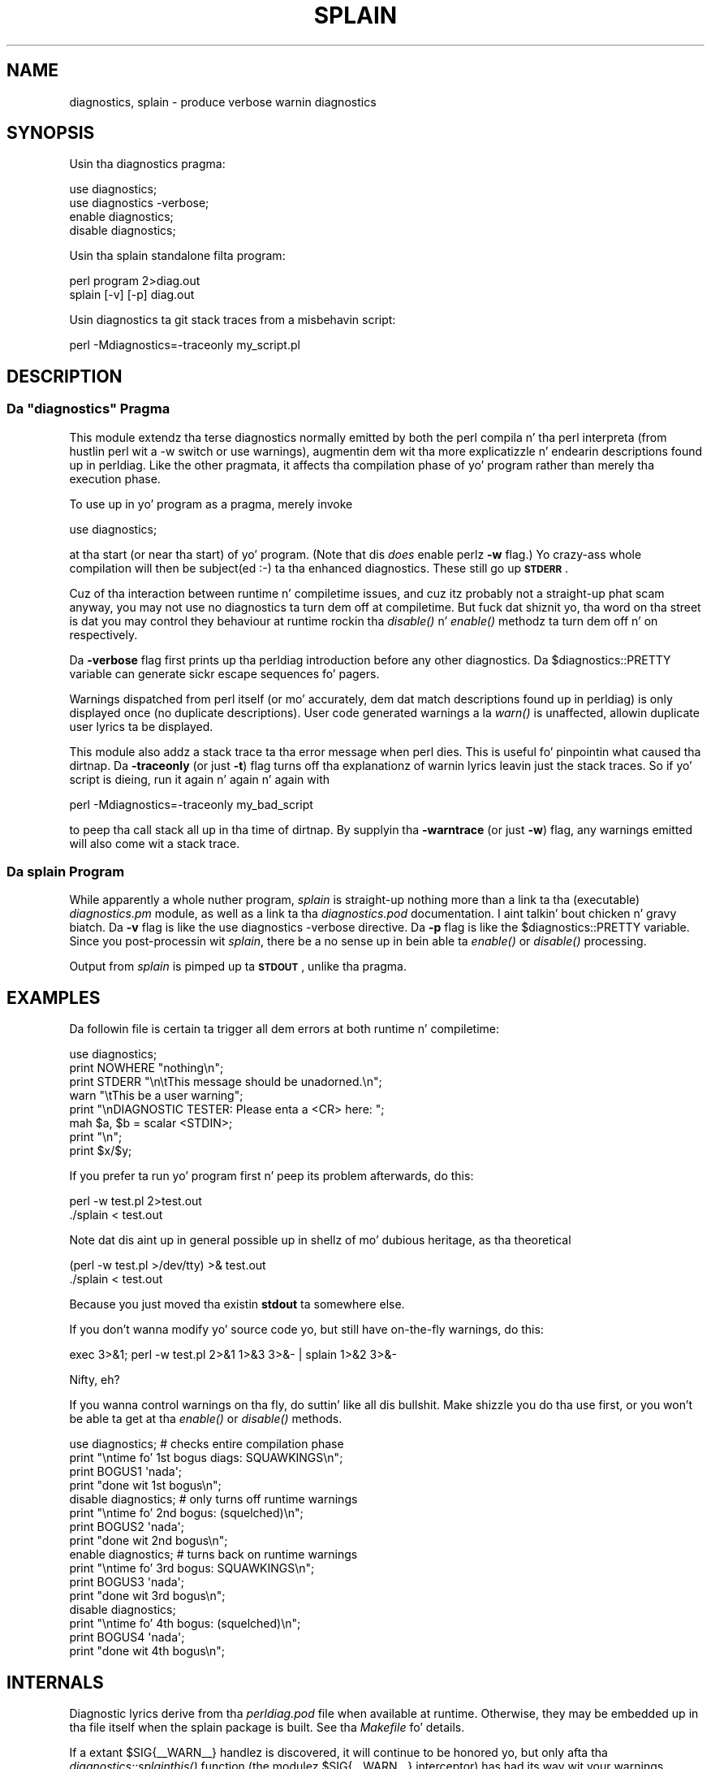 .\" Automatically generated by Pod::Man 2.27 (Pod::Simple 3.28)
.\"
.\" Standard preamble:
.\" ========================================================================
.de Sp \" Vertical space (when we can't use .PP)
.if t .sp .5v
.if n .sp
..
.de Vb \" Begin verbatim text
.ft CW
.nf
.ne \\$1
..
.de Ve \" End verbatim text
.ft R
.fi
..
.\" Set up some characta translations n' predefined strings.  \*(-- will
.\" give a unbreakable dash, \*(PI'ma give pi, \*(L" will give a left
.\" double quote, n' \*(R" will give a right double quote.  \*(C+ will
.\" give a sickr C++.  Capital omega is used ta do unbreakable dashes and
.\" therefore won't be available.  \*(C` n' \*(C' expand ta `' up in nroff,
.\" not a god damn thang up in troff, fo' use wit C<>.
.tr \(*W-
.ds C+ C\v'-.1v'\h'-1p'\s-2+\h'-1p'+\s0\v'.1v'\h'-1p'
.ie n \{\
.    dz -- \(*W-
.    dz PI pi
.    if (\n(.H=4u)&(1m=24u) .ds -- \(*W\h'-12u'\(*W\h'-12u'-\" diablo 10 pitch
.    if (\n(.H=4u)&(1m=20u) .ds -- \(*W\h'-12u'\(*W\h'-8u'-\"  diablo 12 pitch
.    dz L" ""
.    dz R" ""
.    dz C` ""
.    dz C' ""
'br\}
.el\{\
.    dz -- \|\(em\|
.    dz PI \(*p
.    dz L" ``
.    dz R" ''
.    dz C`
.    dz C'
'br\}
.\"
.\" Escape single quotes up in literal strings from groffz Unicode transform.
.ie \n(.g .ds Aq \(aq
.el       .ds Aq '
.\"
.\" If tha F regista is turned on, we'll generate index entries on stderr for
.\" titlez (.TH), headaz (.SH), subsections (.SS), shit (.Ip), n' index
.\" entries marked wit X<> up in POD.  Of course, you gonna gotta process the
.\" output yo ass up in some meaningful fashion.
.\"
.\" Avoid warnin from groff bout undefined regista 'F'.
.de IX
..
.nr rF 0
.if \n(.g .if rF .nr rF 1
.if (\n(rF:(\n(.g==0)) \{
.    if \nF \{
.        de IX
.        tm Index:\\$1\t\\n%\t"\\$2"
..
.        if !\nF==2 \{
.            nr % 0
.            nr F 2
.        \}
.    \}
.\}
.rr rF
.\"
.\" Accent mark definitions (@(#)ms.acc 1.5 88/02/08 SMI; from UCB 4.2).
.\" Fear. Shiiit, dis aint no joke.  Run. I aint talkin' bout chicken n' gravy biatch.  Save yo ass.  No user-serviceable parts.
.    \" fudge factors fo' nroff n' troff
.if n \{\
.    dz #H 0
.    dz #V .8m
.    dz #F .3m
.    dz #[ \f1
.    dz #] \fP
.\}
.if t \{\
.    dz #H ((1u-(\\\\n(.fu%2u))*.13m)
.    dz #V .6m
.    dz #F 0
.    dz #[ \&
.    dz #] \&
.\}
.    \" simple accents fo' nroff n' troff
.if n \{\
.    dz ' \&
.    dz ` \&
.    dz ^ \&
.    dz , \&
.    dz ~ ~
.    dz /
.\}
.if t \{\
.    dz ' \\k:\h'-(\\n(.wu*8/10-\*(#H)'\'\h"|\\n:u"
.    dz ` \\k:\h'-(\\n(.wu*8/10-\*(#H)'\`\h'|\\n:u'
.    dz ^ \\k:\h'-(\\n(.wu*10/11-\*(#H)'^\h'|\\n:u'
.    dz , \\k:\h'-(\\n(.wu*8/10)',\h'|\\n:u'
.    dz ~ \\k:\h'-(\\n(.wu-\*(#H-.1m)'~\h'|\\n:u'
.    dz / \\k:\h'-(\\n(.wu*8/10-\*(#H)'\z\(sl\h'|\\n:u'
.\}
.    \" troff n' (daisy-wheel) nroff accents
.ds : \\k:\h'-(\\n(.wu*8/10-\*(#H+.1m+\*(#F)'\v'-\*(#V'\z.\h'.2m+\*(#F'.\h'|\\n:u'\v'\*(#V'
.ds 8 \h'\*(#H'\(*b\h'-\*(#H'
.ds o \\k:\h'-(\\n(.wu+\w'\(de'u-\*(#H)/2u'\v'-.3n'\*(#[\z\(de\v'.3n'\h'|\\n:u'\*(#]
.ds d- \h'\*(#H'\(pd\h'-\w'~'u'\v'-.25m'\f2\(hy\fP\v'.25m'\h'-\*(#H'
.ds D- D\\k:\h'-\w'D'u'\v'-.11m'\z\(hy\v'.11m'\h'|\\n:u'
.ds th \*(#[\v'.3m'\s+1I\s-1\v'-.3m'\h'-(\w'I'u*2/3)'\s-1o\s+1\*(#]
.ds Th \*(#[\s+2I\s-2\h'-\w'I'u*3/5'\v'-.3m'o\v'.3m'\*(#]
.ds ae a\h'-(\w'a'u*4/10)'e
.ds Ae A\h'-(\w'A'u*4/10)'E
.    \" erections fo' vroff
.if v .ds ~ \\k:\h'-(\\n(.wu*9/10-\*(#H)'\s-2\u~\d\s+2\h'|\\n:u'
.if v .ds ^ \\k:\h'-(\\n(.wu*10/11-\*(#H)'\v'-.4m'^\v'.4m'\h'|\\n:u'
.    \" fo' low resolution devices (crt n' lpr)
.if \n(.H>23 .if \n(.V>19 \
\{\
.    dz : e
.    dz 8 ss
.    dz o a
.    dz d- d\h'-1'\(ga
.    dz D- D\h'-1'\(hy
.    dz th \o'bp'
.    dz Th \o'LP'
.    dz ae ae
.    dz Ae AE
.\}
.rm #[ #] #H #V #F C
.\" ========================================================================
.\"
.IX Title "SPLAIN 1"
.TH SPLAIN 1 "2014-10-30" "perl v5.18.4" "Perl Programmers Reference Guide"
.\" For nroff, turn off justification. I aint talkin' bout chicken n' gravy biatch.  Always turn off hyphenation; it makes
.\" way too nuff mistakes up in technical documents.
.if n .ad l
.nh
.SH "NAME"
diagnostics, splain \- produce verbose warnin diagnostics
.SH "SYNOPSIS"
.IX Header "SYNOPSIS"
Usin tha \f(CW\*(C`diagnostics\*(C'\fR pragma:
.PP
.Vb 2
\&    use diagnostics;
\&    use diagnostics \-verbose;
\&
\&    enable  diagnostics;
\&    disable diagnostics;
.Ve
.PP
Usin tha \f(CW\*(C`splain\*(C'\fR standalone filta program:
.PP
.Vb 2
\&    perl program 2>diag.out
\&    splain [\-v] [\-p] diag.out
.Ve
.PP
Usin diagnostics ta git stack traces from a misbehavin script:
.PP
.Vb 1
\&    perl \-Mdiagnostics=\-traceonly my_script.pl
.Ve
.SH "DESCRIPTION"
.IX Header "DESCRIPTION"
.ie n .SS "Da ""diagnostics"" Pragma"
.el .SS "Da \f(CWdiagnostics\fP Pragma"
.IX Subsection "Da diagnostics Pragma"
This module extendz tha terse diagnostics normally emitted by both the
perl compila n' tha perl interpreta (from hustlin perl wit a \-w 
switch or \f(CW\*(C`use warnings\*(C'\fR), augmentin dem wit tha more
explicatizzle n' endearin descriptions found up in perldiag.  Like the
other pragmata, it affects tha compilation phase of yo' program rather
than merely tha execution phase.
.PP
To use up in yo' program as a pragma, merely invoke
.PP
.Vb 1
\&    use diagnostics;
.Ve
.PP
at tha start (or near tha start) of yo' program.  (Note 
that dis \fIdoes\fR enable perlz \fB\-w\fR flag.)  Yo crazy-ass whole
compilation will then be subject(ed :\-) ta tha enhanced diagnostics.
These still go up \fB\s-1STDERR\s0\fR.
.PP
Cuz of tha interaction between runtime n' compiletime issues,
and cuz itz probably not a straight-up phat scam anyway,
you may not use \f(CW\*(C`no diagnostics\*(C'\fR ta turn dem off at compiletime.
But fuck dat shiznit yo, tha word on tha street is dat you may control they behaviour at runtime rockin tha 
\&\fIdisable()\fR n' \fIenable()\fR methodz ta turn dem off n' on respectively.
.PP
Da \fB\-verbose\fR flag first prints up tha perldiag introduction before
any other diagnostics.  Da \f(CW$diagnostics::PRETTY\fR variable can generate sickr
escape sequences fo' pagers.
.PP
Warnings dispatched from perl itself (or mo' accurately, dem dat match
descriptions found up in perldiag) is only displayed once (no duplicate
descriptions).  User code generated warnings a la \fIwarn()\fR is unaffected,
allowin duplicate user lyrics ta be displayed.
.PP
This module also addz a stack trace ta tha error message when perl dies.
This is useful fo' pinpointin what
caused tha dirtnap.  Da \fB\-traceonly\fR (or
just \fB\-t\fR) flag turns off tha explanationz of warnin lyrics leavin just
the stack traces.  So if yo' script is dieing, run it again n' again n' again with
.PP
.Vb 1
\&  perl \-Mdiagnostics=\-traceonly my_bad_script
.Ve
.PP
to peep tha call stack all up in tha time of dirtnap.  By supplyin tha \fB\-warntrace\fR
(or just \fB\-w\fR) flag, any warnings emitted will also come wit a stack
trace.
.SS "Da \fIsplain\fP Program"
.IX Subsection "Da splain Program"
While apparently a whole nuther program, \fIsplain\fR is straight-up nothing
more than a link ta tha (executable) \fIdiagnostics.pm\fR module, as well as
a link ta tha \fIdiagnostics.pod\fR documentation. I aint talkin' bout chicken n' gravy biatch.  Da \fB\-v\fR flag is like
the \f(CW\*(C`use diagnostics \-verbose\*(C'\fR directive.
Da \fB\-p\fR flag is like the
\&\f(CW$diagnostics::PRETTY\fR variable.  Since you post-processin wit 
\&\fIsplain\fR, there be a no sense up in bein able ta \fIenable()\fR or \fIdisable()\fR processing.
.PP
Output from \fIsplain\fR is pimped up ta \fB\s-1STDOUT\s0\fR, unlike tha pragma.
.SH "EXAMPLES"
.IX Header "EXAMPLES"
Da followin file is certain ta trigger all dem errors at both
runtime n' compiletime:
.PP
.Vb 8
\&    use diagnostics;
\&    print NOWHERE "nothing\en";
\&    print STDERR "\en\etThis message should be unadorned.\en";
\&    warn "\etThis be a user warning";
\&    print "\enDIAGNOSTIC TESTER: Please enta a <CR> here: ";
\&    mah $a, $b = scalar <STDIN>;
\&    print "\en";
\&    print $x/$y;
.Ve
.PP
If you prefer ta run yo' program first n' peep its problem
afterwards, do this:
.PP
.Vb 2
\&    perl \-w test.pl 2>test.out
\&    ./splain < test.out
.Ve
.PP
Note dat dis aint up in general possible up in shellz of mo' dubious heritage, 
as tha theoretical
.PP
.Vb 2
\&    (perl \-w test.pl >/dev/tty) >& test.out
\&    ./splain < test.out
.Ve
.PP
Because you just moved tha existin \fBstdout\fR ta somewhere else.
.PP
If you don't wanna modify yo' source code yo, but still have on-the-fly
warnings, do this:
.PP
.Vb 1
\&    exec 3>&1; perl \-w test.pl 2>&1 1>&3 3>&\- | splain 1>&2 3>&\-
.Ve
.PP
Nifty, eh?
.PP
If you wanna control warnings on tha fly, do suttin' like all dis bullshit.
Make shizzle you do tha \f(CW\*(C`use\*(C'\fR first, or you won't be able ta get
at tha \fIenable()\fR or \fIdisable()\fR methods.
.PP
.Vb 4
\&    use diagnostics; # checks entire compilation phase 
\&        print "\entime fo' 1st bogus diags: SQUAWKINGS\en";
\&        print BOGUS1 \*(Aqnada\*(Aq;
\&        print "done wit 1st bogus\en";
\&
\&    disable diagnostics; # only turns off runtime warnings
\&        print "\entime fo' 2nd bogus: (squelched)\en";
\&        print BOGUS2 \*(Aqnada\*(Aq;
\&        print "done wit 2nd bogus\en";
\&
\&    enable diagnostics; # turns back on runtime warnings
\&        print "\entime fo' 3rd bogus: SQUAWKINGS\en";
\&        print BOGUS3 \*(Aqnada\*(Aq;
\&        print "done wit 3rd bogus\en";
\&
\&    disable diagnostics;
\&        print "\entime fo' 4th bogus: (squelched)\en";
\&        print BOGUS4 \*(Aqnada\*(Aq;
\&        print "done wit 4th bogus\en";
.Ve
.SH "INTERNALS"
.IX Header "INTERNALS"
Diagnostic lyrics derive from tha \fIperldiag.pod\fR file when available at
runtime.  Otherwise, they may be embedded up in tha file itself when the
splain package is built.   See tha \fIMakefile\fR fo' details.
.PP
If a extant \f(CW$SIG\fR{_\|_WARN_\|_} handlez is discovered, it will continue
to be honored yo, but only afta tha \fIdiagnostics::splainthis()\fR function 
(the modulez \f(CW$SIG\fR{_\|_WARN_\|_} interceptor) has had its way wit your
warnings.
.PP
There be a \f(CW$diagnostics::DEBUG\fR variable you may set if you desperately
curious what tha fuck sortz of thangs is bein intercepted.
.PP
.Vb 1
\&    BEGIN { $diagnostics::DEBUG = 1 }
.Ve
.SH "BUGS"
.IX Header "BUGS"
Not bein able ta say \*(L"no diagnostics\*(R" is buggin yo, but may not be
insurmountable.
.PP
Da \f(CW\*(C`\-pretty\*(C'\fR directizzle is called too late ta affect matters.
Yo ass gotta do dis instead, n' \fIbefore\fR you load tha module.
.PP
.Vb 1
\&    BEGIN { $diagnostics::PRETTY = 1 }
.Ve
.PP
I could start up fasta by delayin compilation until it should be
needed yo, but dis gets a \*(L"panic: top_level\*(R" when rockin tha pragma form
in Perl 5.001e.
.PP
While itz legit dat dis documentation is somewhat subserious, if you use
a program named \fIsplain\fR, you should expect a lil' bit of whimsy.
.SH "AUTHOR"
.IX Header "AUTHOR"
Tomothy Christiansen <\fItchrist@mox.perl.com\fR>, 25 June 1995.
